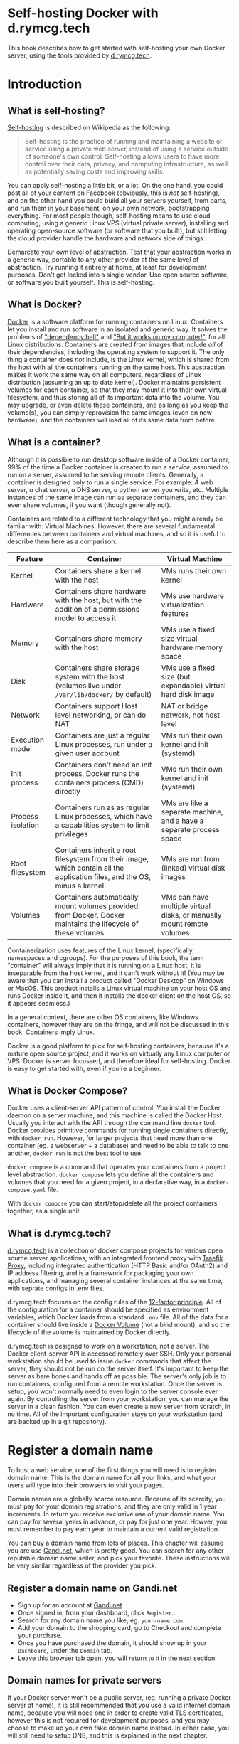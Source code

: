#+hugo_base_dir: ../hugo
#+hugo_section: /d.rymcg.tech
#+hugo_weight: auto
#+STARTUP: align

* Self-hosting Docker with d.rymcg.tech
:PROPERTIES:
:EXPORT_FILE_NAME: _index
:EXPORT_HUGO_CUSTOM_FRONT_MATTER: :linkTitle Self-hosting Docker
:EXPORT_HUGO_WEIGHT: 200
:END:

This book describes how to get started with self-hosting your own
Docker server, using the tools provided by [[https://d.rymcg.tech][d.rymcg.tech]].

* Introduction
:PROPERTIES:
:EXPORT_FILE_NAME: introduction
:END:


** What is self-hosting?

[[https://en.wikipedia.org/wiki/Self-hosting_(web_services)][Self-hosting]] is described on Wikipedia as the following:

#+BEGIN_QUOTE
Self-hosting is the practice of running and maintaining a website or
service using a private web server, instead of using a service outside
of someone's own control. Self-hosting allows users to have more
control over their data, privacy, and computing infrastructure, as
well as potentially saving costs and improving skills.
#+END_QUOTE

You can apply self-hosting a little bit, or a lot. On the one hand,
you could post all of your content on Facebook (obviously, this is
/not/ self-hosting), and on the other hand you could build all your
servers yourself, from parts, and run them in your basement, on your
own network, bootstrapping everything. For most people though,
self-hosting means to use cloud computing, using a generic Linux VPS
(virtual private server), installing and operating open-source
software (or software that you built), but still letting the cloud
provider handle the hardware and network side of things.

Demarcate your own level of abstraction. Test that your abstraction
works in a generic way, portable to any other provider at the same
level of abstraction. Try running it entirely at home, at least for
development purposes. Don't get locked into a single vendor. Use open
source software, or software you built yourself. This is self-hosting.

** What is Docker?

[[https://www.docker.com/][Docker]] is a software platform for running containers on Linux.
Containers let you install and run software in an isolated and generic
way. It solves the problems of [[https://en.wikipedia.org/wiki/Dependency_hell]["dependency hell"]] and [[https://donthitsave.com/comic/2016/07/15/it-works-on-my-computer]["But it works on
my computer!"]], for all Linux distributions. Containers are created
from images that include /all/ of their dependencies, including the
operating system to support it. The only thing a container does /not/
include, is the Linux kernel, which is shared from the host with all
the containers running on the same host. This abstraction makes it
work the same way on all computers, regardless of Linux distribution
(assuming an up to date kernel). Docker maintains persistent volumes
for each container, so that they may mount it into their own virtual
filesystem, and thus storing all of its important data into the
volume. You may upgrade, or even delete these containers, and as long
as you keep the volume(s), you can simply reprovision the same images
(even on new hardware), and the containers will load all of its same
data from before.

** What is a container?

Although it is possible to run desktop software inside of a Docker
container, 99% of the time a Docker container is created to run a
/service/, assumed to run on a server, assumed to be serving remote
clients. Generally, a container is designed only to run a single
service. For example: /A/ web server, /a/ chat server, /a/ DNS server,
/a/ python server you write, etc. Multiple instances of the same image
can run as separate containers, and they can even share volumes, if
you want (though generally not).

Containers are related to a different technology that you might
already be familar with: Virtual Machines. However, there are several
fundamental differences between containers and virtual machines, and
so it is useful to describe them here as a comparison:

| Feature           | Container                                                                                                                  | Virtual Machine                                                       |
|-------------------+----------------------------------------------------------------------------------------------------------------------------+-----------------------------------------------------------------------|
| Kernel            | Containers share a kernel with the host                                                                                    | VMs runs their own kernel                                             |
| Hardware          | Containers share hardware with the host, but with the addition of a permissions model to access it                         | VMs use hardware virtualization features                              |
| Memory            | Containers share memory with the host                                                                                      | VMs use a fixed size virtual hardware memory space                    |
| Disk              | Containers share storage system with the host (volumes live under =/var/lib/docker/= by default)                           | VMs use a fixed size (but expandable) virtual hard disk image         |
| Network           | Containers support Host level networking, or can do NAT                                                                    | NAT or bridge network, not host level                                 |
| Execution model   | Containers are just a regular Linux processes, run under a given user account                                              | VMs run their own kernel and init (systemd)                           |
| Init process      | Containers don't need an init process, Docker runs the containers process (CMD) directly                                   | VMs run their own kernel and init (systemd)                           |
| Process isolation | Containers run as as regular Linux processes, which have a capabilities system to limit privileges                         | VMs are like a separate machine, and a have a separate process space  |
| Root filesystem   | Containers inherit a root filesystem from their image, which contain all the application files, and the OS, minus a kernel | VMs are run from (linked) virtual disk images                         |
| Volumes           | Containers automatically mount volumes provided from Docker. Docker maintains the lifecycle of these volumes.              | VMs can have multiple virtual disks, or manually mount remote volumes |

Containerization uses features of the Linux kernel, (specifically,
namespaces and cgroups). For the purposes of this book, the term
"container" will always imply that it is running on a Linux host; it
is inseparable from the host kernel, and it can't work without it!
(You may be aware that you can install a product called "Docker
Desktop" on Windows or MacOS. This product installs a Linux virtual
machine on your host OS and runs Docker inside it, and then it
installs the docker client on the host OS, so it appears seamless.)

In a general context, there are other OS containers, like Windows
containers, however they are on the fringe, and will not be discussed
in this book. Containers imply Linux.

Docker is a good platform to pick for self-hosting containers, because
it's a mature open source project, and it works on virtually any Linux
computer or VPS. Docker is server focussed, and therefore ideal for
self-hosting. Docker is easy to get started with, even if you're a
beginner.

** What is Docker Compose?

Docker uses a client-server API pattern of control. You install the
Docker daemon on a server machine, and this machine is called the
Docker Host. Usually you interact with the API through the command
line =docker= tool. Docker provides primitive commands for running
single containers directly, with =docker run=. However, for larger
projects that need more than one container (eg. a webserver + a
database) and need to be able to talk to one another, =docker run= is
not the best tool to use.

=docker compose= is a command that operates your containers from a
project level abstraction. =docker compose= lets you define all the
containers and volumes that you need for a given project, in a
declarative way, in a =docker-compose.yaml= file.

With =docker compose= you can start/stop/delete all the project
containers together, as a single unit.

** What is d.rymcg.tech?

[[https://github.com/EnigmaCurry/d.rymcg.tech][d.rymcg.tech]] is a collection of docker compose projects for various
open source server applications, with an integrated frontend proxy
with [[https://doc.traefik.io/traefik/][Traefik Proxy]], including integrated authentication (HTTP Basic
and/or OAuth2) and IP address filtering, and is a framework for
packaging your own applications, and managing several container
instances at the same time, with seprate configs in .env files.

d.rymcg.tech focuses on the config rules of the [[https://12factor.net/config][12-factor principle]].
All of the configuration for a container should be specified as
environment variables, which Docker loads from a standard =.env= file.
All of the data for a container should live inside a [[https://docs.docker.com/storage/volumes/][Docker Volume]]
(not a bind mount), and so the lifecycle of the volume is maintained
by Docker directly.

d.rymcg.tech is designed to work on a workstation, not a server. The
Docker client-server API is accessed remotely over SSH. Only your
personal workstation should be used to issue =docker= commands that
affect the server, they should not be run on the server itself. It's
important to keep the server as bare bones and hands off as possible.
The server's only job is to run containers, configured from a remote
workstation. Once the server is setup, you won't normally need to even
login to the server console ever again. By controlling the server from
your workstation, you can manage the server in a clean fashion. You
can even create a new server from scratch, in no time. All of the
important configuration stays on your workstation (and are backed up
in a git repository).


* Register a domain name
:PROPERTIES:
:EXPORT_FILE_NAME: register-a-domain-name
:END:

To host a web service, one of the first things you will need is to
register domain name. This is the domain name for all your links, and
what your users will type into their browsers to visit your pages.

Domain names are a globally scarce resource. Because of its scarcity,
you must pay for your domain registrations, and they are only valid in
1 year increments. In return you receive exclusive use of your domain
name. You can pay for several years in advance, or pay for just one
year. Howver, you must remember to pay each year to maintain a current
valid registration.

You can buy a domain name from lots of places. This chapter will
assume you are use [[https://www.gandi.net][Gandi.net]], which is pretty good. You can search for
any other reputable domain name seller, and pick your favorite. These
instructions will be very similar regardless of the provider you pick.

** Register a domain name on Gandi.net

 * Sign up for an account at [[https://www.gandi.net/][Gandi.net]]
 * Once signed in, from your dashboard, click =Register=.
 * Search for any domain name you like, eg. =your-name.com=.
 * Add your domain to the shopping card, go to Checkout and complete
   your purchase.
 * Once you have purchased the domain, it should show up in your
   =Dashboard=, under the =Domain= tab.
 * Leave this browser tab open, you will return to it in the next
   section.

** Domain names for private servers

If your Docker server won't be a public server, (eg. running a private
Docker server at home), it is still recommended that you use a valid
internet domain name, because you will need one in order to create
valid TLS certificates, however this is not required for development
purposes, and you may choose to make up your own fake domain name
instead. In either case, you will still need to setup DNS, and this is
explained in the next chapter.

* Setup DNS
:PROPERTIES:
:EXPORT_FILE_NAME: setup-dns
:END:

Now that you have registered a domain name (or chosen to use a fake
one), you need to setup the DNS server for it. Usually you will use
the DNS server of your cloud provider, but you may choose any DNS
provider you like. If you are creating a private server, you can use a
self-hosted private DNS server, or you can also use a public one.

This chapter will assume you are using Gandi as your domain registrar,
and want to use DigitalOcean as your domain's DNS server.

** Configure your domain's DNS server on Gandi.net

 * Login to your [[https://admin.gandi.net][gandi.net]] dashboard.
 * Click the =Domain= tab.
 * Find your domain name in the list and click on it.
 * Click on the =Nameservers= tab.
 * Click on the edit button to create new =External nameservers=.
 * Delete all existing nameservers that may exist.
 * Add the following nameservers, specific to DigitalOcean:
   
   * =ns1.digitalocean.com=
   * =ns2.digitalocean.com=
   * =ns3.digitalocean.com=

Once changed, you can verify the setting from your workstation, using
the `whois` command:

: whois your-domain.com

The output shows a report for your domain registration, including the
list of the new nameservers.

** Setup public DNS on DigitalOcean.com

 * Signup for an account at [[https://m.do.co/c/069af06b869e][DigitalOcean]], if you haven't already.
 * Login to the [[https://cloud.digitalocean.com/][cloud console]].
 * Click on the =Networking= tab in the menu.
 * Click on the =Domains= tab.
 * Enter your domain name into the box and click =Add Domain=.

DigitalOcean is now in charge of your domain DNS. You will return to
this screen later on when creating inividual subdomain records for
your services.

* Create a Docker server
:PROPERTIES:
:EXPORT_FILE_NAME: docker-server
:END:

This chapter will guide you to install Docker, for three different scenarios:

 1. A production/staging Docker server on the public Internet (eg.
    DigitalOcean or any other VPS cloud provider).
 2. A production/staging Docker server on a private LAN.
 3. A development Docker server in a local VM.

** Create a public Docker server 

This section will guide you to create your own public Docker server as
a DigitalOcean droplet, however you may also install Docker on any
cloud provider or dedicated host that you prefer.

*** Choosing a VPS provider

One of the most basic units of cloud computing is the Virtual Private
Server (VPS). A VPS is a virtual machine that is provisioned by a
cloud service, that you are given full adminstrative control of. You
are given root access to the VPS (running Linux), and you can install
whatever you want. VPS generally come with a dedicated IP address and
have a public internet connection, although some VPS only have NAT,
with dedicated port forwarding.

In this guide you will create a VPS with a DigitalOcean droplet.

You can install Docker on almost any VPS, but some are better than
others. DigitalOcean is a good choice for experimenting, because it is
billed hourly, and because it has an integrated external firewall.
Having an external firewall is one of the most important features to
look for in a hosting provider. Docker maintains its own firewall on
the host level automatically, and so your hands should probably stay
off of it. If you want to reliably block traffic, in addition to the
automatic rules, it must be done on an external/upstream firewall.

*** Create a DigitalOcean account and setup your SSH key

If you have not yet setup an SSH key on your workstation, [[file:openssh.org][read the
OpenSSH book]] and do that first.

 * Signup for an account at [[https://m.do.co/c/069af06b869e][DigitalOcean]].
 * Login to the [[https://cloud.digitalocean.com/][DigitalOcean cloud console]].
 * Click =Settings= in the menu.
 * Click on the =Security= tab.
 * Click on the =Add SSH Key= button.
 * Paste your public SSH key into the box. (copy your pub key from the
   output of ~ssh-add -L~.)
 * Enter a key name, I recommend this be the name of your workstation
   computer.
 * Finish adding the key, click =Add SSH Key=.

*** Creating a DigitalOcean droplet for a Docker server

DigitalOcean provides a Docker image with which to create a droplet
(DigitalOcean's name for their own VPS product).

 * Login to the [[https://cloud.digitalocean.com/][DigitalOcean cloud console]].
 * Click =Droplets= in the menu.
 * Click =Create Droplet=.
 * Choose a Region (eg. New York), where the droplet will be created.
 * Underneath the heading =Choose an image=, select the =Marketplace=
   tab.
 * Find the image called =Docker 2x.x.x= (eg. =23.0.6= or a later
   version)
 * Choose a droplet size. 2GB RAM and 50GB disk recommended for medium
   size production installs. (It is tested working on as little as
   512MB ram, [[https://blog.rymcg.tech/blog/linux/zram/][if you enable zram]] and/or create a 1GB swapfile. Do not
   abuse swap space like this in production! However I think its fine
   for development use, but you may occasionally run into low memory
   issues if less than 1GB.)
 * Optional: Add a block storage device, in order to store your Docker
   volumes. (This is useful to store data separate from the droplet
   lifecycle, or to have a larger amount of storage than the droplet
   size gives you for the root filesystem. If your basic droplet size
   is already sufficient, and you perform regular backups, this might
   not be needed.)
 * Select your SSH key for the root user.
 * Set the hostname for the docker server.
 * Verify everything's correct, and then click =Create Dropet=.

*** Create wildcard DNS records for the droplet

For the purposes of documentation, assume you you own the domain
=example.com= and you have created the Docker server named =prod=. You
should replace =example.com= with your actual domain name, and =prod=
with your actual docker instance name/stage.

 * Login to the [[https://cloud.digitalocean.com/][DigitalOcean cloud console]].
 * Click =Networking= in the menu.
 * Click the =Domains= tab.
 * Find the domain you created earlier, and click it.
 * Create an =A= record:
   * Hostname: enter the subdomain name without the domain part (eg.
     =prod=, the name of your docker server, without the
     =.example.com= suffix).
   * Will direct to: select the droplet you created from the list.
   * Click =Create Record=.
 * Create another =A= record, for the wildcard:
   * Hostname: enter the same name as before but prepend =*.= in front
     of it (eg. if the server is named =prod=, create a record for
     =*.prod=, without the =.example.com= suffix).
   * Will direct to: select the same droplet as before.
   * Click =Create Record=.
 * Optional: create additional records on the root domain. If you
   don't want the docker instance name in the subdomain you give to
   people (eg. =www.prod.example.com=), you could create additional
   (non-wildcard) records on the root domain now (eg.
   =www.example.com=, or even just =example.com=). However, it would
   be wasteful to put a wildcard record on the root domain
   (=*.example.com=) because then the domain could only be used with a
   single Docker instance, therefore all records on the root should be
   non-wildcard, and this means you must add them one by one.

Test that your wildcard record actually works. Use the =dig= command
(For Debian/Ubuntu install the =dnsutils= package. For Arch Linux
install =bind-tools=. For Fedora install =bind-utils=.)

Pick some random subdomain off your domain:

: dig laksdflkweieri.docker.example.com

Since you created the wildcard record for =*.docker.example.com= dig
should return your Docker server's IP address in the =ANSWER SECTION=
of the output. You can test all your other records the same way.

If you run into DNS caching problems, verify with the source DNS
server directly:

: dig @ns1.digitalocean.com laksdflkweieri.docker.example.com

*** Setup your local workstation

Edit your SSH config file: =~/.ssh/config= (create it if necessary).
Add the following lines, and change it for your domain name that you
already created the DNS record for:

: Host ssh.docker.example.com
:     User root
:     ControlMaster auto
:     ControlPersist yes
:     ControlPath /tmp/ssh-%u-%r@%h:%p

(The name ssh.docker.example.com should work automatically if you
setup the wildcard DNS entry (*.docker.example.com) created
previously. The ControlMaster, ControlPersist, ControlPath adds SSH
connection multi-plexing, and will make repeated logins/docker
commands faster.)

Now test that you can SSH to your droplet:

ssh ssh.docker.example.com

The first time you login to your droplet, you need to confirm the SSH
pubkey fingerprint; press Enter. Once connected, log out: press Ctrl-D
or type exit and press Enter.
 
** Create a private Docker Server

Create a VM

** Create a development Docker Server

* Create a Docker workstation
:PROPERTIES:
:EXPORT_FILE_NAME: docker-workstation
:END:
